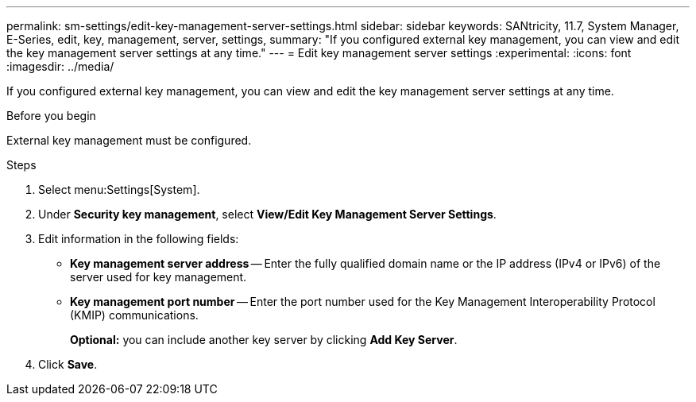 ---
permalink: sm-settings/edit-key-management-server-settings.html
sidebar: sidebar
keywords: SANtricity, 11.7, System Manager, E-Series, edit, key, management, server, settings,
summary: "If you configured external key management, you can view and edit the key management server settings at any time."
---
= Edit key management server settings
:experimental:
:icons: font
:imagesdir: ../media/

[.lead]
If you configured external key management, you can view and edit the key management server settings at any time.

.Before you begin

External key management must be configured.

.Steps

. Select menu:Settings[System].
. Under *Security key management*, select *View/Edit Key Management Server Settings*.
. Edit information in the following fields:
 ** *Key management server address* -- Enter the fully qualified domain name or the IP address (IPv4 or IPv6) of the server used for key management.
 ** *Key management port number* -- Enter the port number used for the Key Management Interoperability Protocol (KMIP) communications.
+
*Optional:* you can include another key server by clicking *Add Key Server*.
. Click *Save*.

